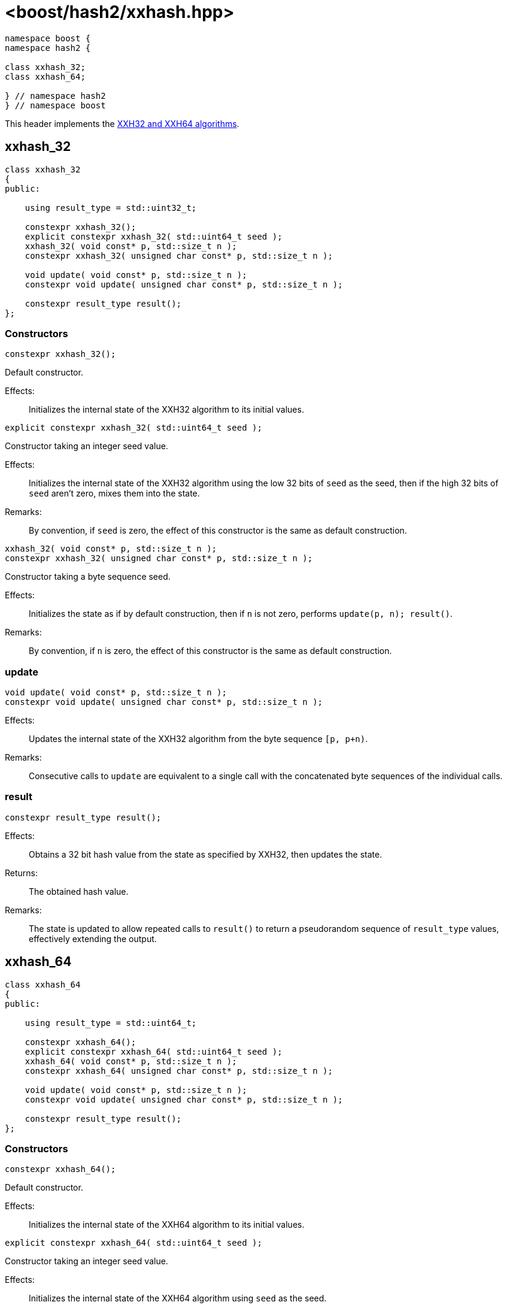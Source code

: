 ////
Copyright 2024 Peter Dimov
Distributed under the Boost Software License, Version 1.0.
https://www.boost.org/LICENSE_1_0.txt
////

[#ref_xxhash]
# <boost/hash2/xxhash.hpp>
:idprefix: ref_xxhash_

```
namespace boost {
namespace hash2 {

class xxhash_32;
class xxhash_64;

} // namespace hash2
} // namespace boost
```

This header implements the https://xxhash.com/[XXH32 and XXH64 algorithms].

## xxhash_32

```
class xxhash_32
{
public:

    using result_type = std::uint32_t;

    constexpr xxhash_32();
    explicit constexpr xxhash_32( std::uint64_t seed );
    xxhash_32( void const* p, std::size_t n );
    constexpr xxhash_32( unsigned char const* p, std::size_t n );

    void update( void const* p, std::size_t n );
    constexpr void update( unsigned char const* p, std::size_t n );

    constexpr result_type result();
};
```

### Constructors

```
constexpr xxhash_32();
```

Default constructor.

Effects: ::
  Initializes the internal state of the XXH32 algorithm to its initial values.

```
explicit constexpr xxhash_32( std::uint64_t seed );
```

Constructor taking an integer seed value.

Effects: ::
  Initializes the internal state of the XXH32 algorithm using the low 32 bits of `seed` as the seed, then if the high 32 bits of `seed` aren't zero, mixes them into the state.

Remarks: ::
  By convention, if `seed` is zero, the effect of this constructor is the same as default construction.

```
xxhash_32( void const* p, std::size_t n );
constexpr xxhash_32( unsigned char const* p, std::size_t n );
```

Constructor taking a byte sequence seed.

Effects: ::
  Initializes the state as if by default construction, then if `n` is not zero, performs `update(p, n); result()`.

Remarks: ::
  By convention, if `n` is zero, the effect of this constructor is the same as default construction.

### update

```
void update( void const* p, std::size_t n );
constexpr void update( unsigned char const* p, std::size_t n );
```

Effects: ::
  Updates the internal state of the XXH32 algorithm from the byte sequence `[p, p+n)`.

Remarks: ::
  Consecutive calls to `update` are equivalent to a single call with the concatenated byte sequences of the individual calls.

### result

```
constexpr result_type result();
```

Effects: ::
  Obtains a 32 bit hash value from the state as specified by XXH32, then updates the state.

Returns: ::
  The obtained hash value.

Remarks: ::
  The state is updated to allow repeated calls to `result()` to return a pseudorandom sequence of `result_type` values, effectively extending the output.

## xxhash_64

```
class xxhash_64
{
public:

    using result_type = std::uint64_t;

    constexpr xxhash_64();
    explicit constexpr xxhash_64( std::uint64_t seed );
    xxhash_64( void const* p, std::size_t n );
    constexpr xxhash_64( unsigned char const* p, std::size_t n );

    void update( void const* p, std::size_t n );
    constexpr void update( unsigned char const* p, std::size_t n );

    constexpr result_type result();
};
```

### Constructors

```
constexpr xxhash_64();
```

Default constructor.

Effects: ::
  Initializes the internal state of the XXH64 algorithm to its initial values.

```
explicit constexpr xxhash_64( std::uint64_t seed );
```

Constructor taking an integer seed value.

Effects: ::
  Initializes the internal state of the XXH64 algorithm using `seed` as the seed.

Remarks: ::
  By convention, if `seed` is zero, the effect of this constructor is the same as default construction.

```
xxhash_64( void const* p, std::size_t n );
constexpr xxhash_64( unsigned char const* p, std::size_t n );
```

Constructor taking a byte sequence seed.

Effects: ::
  Initializes the state as if by default construction, then if `n` is not zero, performs `update(p, n); result()`.

Remarks: ::
  By convention, if `n` is zero, the effect of this constructor is the same as default construction.

### update

```
void update( void const* p, std::size_t n );
constexpr void update( unsigned char const* p, std::size_t n );
```

Effects: ::
  Updates the internal state of the XXH64 algorithm from the byte sequence `[p, p+n)`.

Remarks: ::
  Consecutive calls to `update` are equivalent to a single call with the concatenated byte sequences of the individual calls.

### result

```
constexpr result_type result();
```

Effects: ::
  Obtains a 64 bit hash value from the state as specified by XXH64, then updates the state.

Returns: ::
  The obtained hash value.

Remarks: ::
  The state is updated to allow repeated calls to `result()` to return a pseudorandom sequence of `result_type` values, effectively extending the output.

